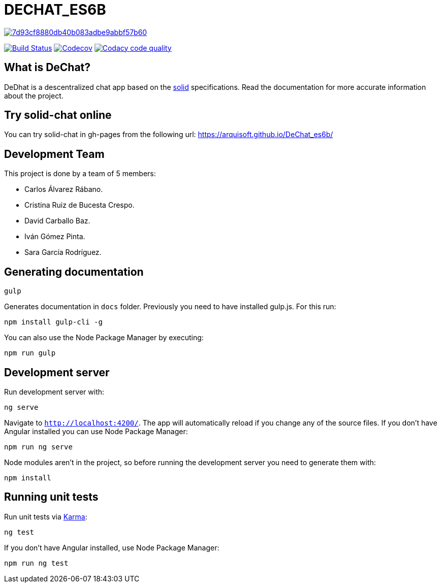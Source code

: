 = DECHAT_ES6B

image:https://api.codacy.com/project/badge/Grade/7d93cf8880db40b083adbe9abbf57b60[link="https://app.codacy.com/app/carlosalvarezrabano/DeChat_es6b?utm_source=github.com&utm_medium=referral&utm_content=Arquisoft/DeChat_es6b&utm_campaign=Badge_Grade_Dashboard"]

image:https://travis-ci.org/Arquisoft/DeChat_es6b.svg?branch=master["Build Status", link="https://travis-ci.org/Arquisoft/DeChat_es6b"]
image:https://codecov.io/gh/Arquisoft/dechat_es6b/branch/master/graph/badge.svg["Codecov",link="https://codecov.io/gh/Arquisoft/dechat_es6b"]
image:https://api.codacy.com/project/badge/Grade/fc7dc1da60ee4e9fb67ccff782625794["Codacy code quality", link="https://www.codacy.com/app/jelabra/dechat_es6b?utm_source=github.com&utm_medium=referral&utm_content=Arquisoft/dechat_es6b&utm_campaign=Badge_Grade"]

== What is DeChat?

DeDhat is a descentralized chat app based on the https://solid.mit.edu/[solid] specifications. Read the documentation for more accurate information about the project.

== Try solid-chat online

You can try solid-chat in gh-pages from the following url:
https://arquisoft.github.io/DeChat_es6b/

== Development Team

This project is done by a team of 5 members:

* Carlos Álvarez Rábano.
* Cristina Ruiz de Bucesta Crespo.
* David Carballo Baz.
* Iván Gómez Pinta.
* Sara García Rodríguez.

== Generating documentation

----
gulp
----

Generates documentation in `docs` folder. Previously you need to have installed gulp.js. For this run:

----
npm install gulp-cli -g
----

You can also use the Node Package Manager by executing:

----
npm run gulp
----

== Development server

Run development server with:

----
ng serve
----

Navigate to `http://localhost:4200/`. The app will automatically reload if you change any of the source files. If you don't have Angular installed you can use Node Package Manager:

----
npm run ng serve
----

Node modules aren't in the project, so before running the development server you need to generate them with:

----
npm install
----

== Running unit tests

Run unit tests via https://karma-runner.github.io[Karma]:

----
ng test
----

If you don't have Angular installed, use Node Package Manager:

----
npm run ng test
----
